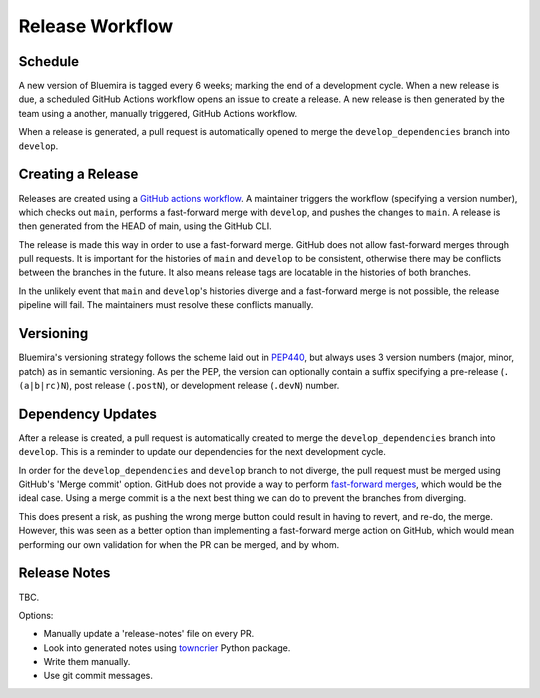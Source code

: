 Release Workflow
================

Schedule
--------

A new version of Bluemira is tagged every 6 weeks; marking the end of a
development cycle.
When a new release is due, a scheduled GitHub Actions workflow opens an issue
to create a release.
A new release is then generated by the team using a another,
manually triggered, GitHub Actions workflow.

When a release is generated, a pull request is automatically opened to
merge the ``develop_dependencies`` branch into ``develop``.

Creating a Release
------------------

Releases are created using a
`GitHub actions workflow <https://github.com/Fusion-Power-Plant-Framework/bluemira/actions/workflows/release.yml>`__.
A maintainer triggers the workflow (specifying a version number),
which checks out ``main``, performs a fast-forward merge with ``develop``,
and pushes the changes to ``main``.
A release is then generated from the HEAD of main, using the GitHub CLI.

The release is made this way in order to use a fast-forward merge.
GitHub does not allow fast-forward merges through pull requests.
It is important for the histories of ``main`` and ``develop`` to be consistent,
otherwise there may be conflicts between the branches in the future.
It also means release tags are locatable in the histories of both branches.

In the unlikely event that ``main`` and ``develop``'s histories diverge
and a fast-forward merge is not possible,
the release pipeline will fail.
The maintainers must resolve these conflicts manually.

Versioning
----------

Bluemira's versioning strategy follows the scheme laid out in
`PEP440 <https://peps.python.org/pep-0440/>`__, but always uses 3
version numbers (major, minor, patch) as in semantic versioning. As per
the PEP, the version can optionally contain a suffix specifying a
pre-release (``.(a|b|rc)N``), post release (``.postN``), or development
release (``.devN``) number.

Dependency Updates
------------------

After a release is created, a pull request is automatically created to merge
the ``develop_dependencies`` branch into ``develop``.
This is a reminder to update our dependencies for the next development cycle.

In order for the ``develop_dependencies`` and ``develop`` branch to not diverge,
the pull request must be merged using GitHub's 'Merge commit' option.
GitHub does not provide a way to perform
`fast-forward merges <https://github.com/github-community/community/discussions/4618>`__,
which would be the ideal case.
Using a merge commit is a the next best thing we can do to prevent the branches
from diverging.

This does present a risk, as pushing the wrong merge button could result in
having to revert, and re-do, the merge.
However, this was seen as a better option than implementing a fast-forward
merge action on GitHub, which would mean performing our own validation for
when the PR can be merged, and by whom.

Release Notes
-------------

TBC.

Options:

-  Manually update a 'release-notes' file on every PR.
-  Look into generated notes using
   `towncrier <https://github.com/twisted/towncrier>`__ Python package.
-  Write them manually.
-  Use git commit messages.
